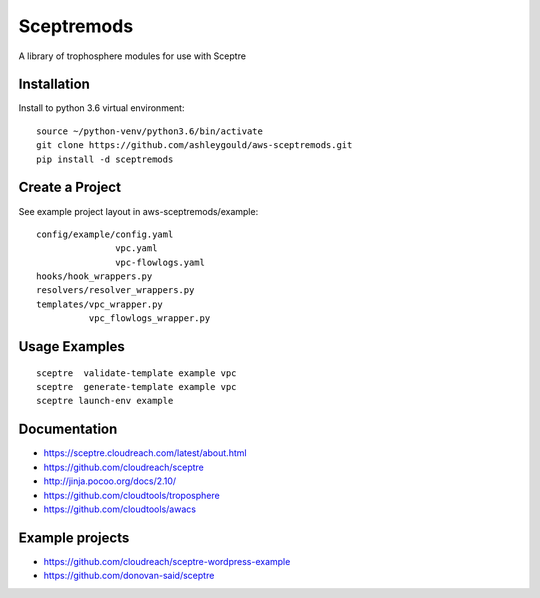 ===========
Sceptremods
===========

A library of trophosphere modules for use with Sceptre


Installation
------------

Install to python 3.6 virtual environment::

  source ~/python-venv/python3.6/bin/activate
  git clone https://github.com/ashleygould/aws-sceptremods.git
  pip install -d sceptremods


Create a Project
----------------

See example project layout in aws-sceptremods/example::

  config/example/config.yaml
                 vpc.yaml
                 vpc-flowlogs.yaml
  hooks/hook_wrappers.py
  resolvers/resolver_wrappers.py
  templates/vpc_wrapper.py
            vpc_flowlogs_wrapper.py


Usage Examples
--------------

::

  sceptre  validate-template example vpc
  sceptre  generate-template example vpc
  sceptre launch-env example


Documentation
-------------

- https://sceptre.cloudreach.com/latest/about.html
- https://github.com/cloudreach/sceptre
- http://jinja.pocoo.org/docs/2.10/
- https://github.com/cloudtools/troposphere
- https://github.com/cloudtools/awacs


Example projects
----------------
- https://github.com/cloudreach/sceptre-wordpress-example
- https://github.com/donovan-said/sceptre

